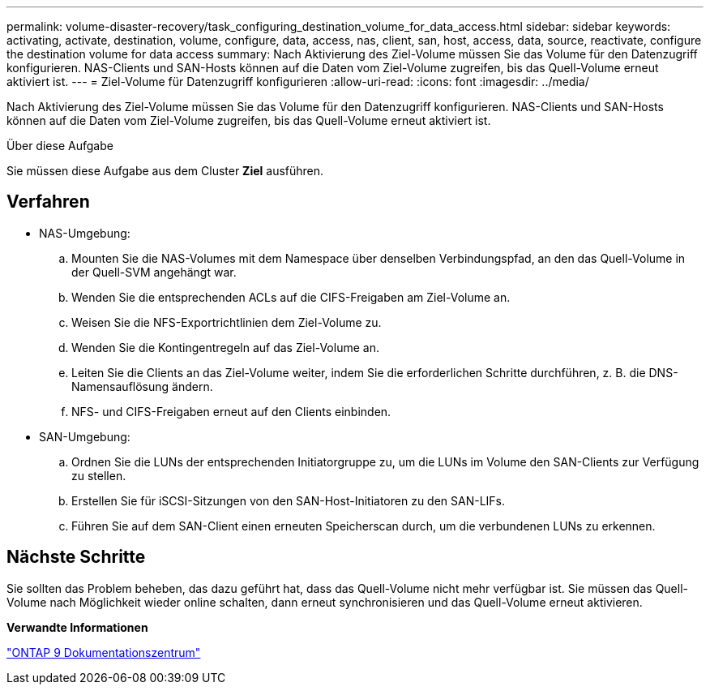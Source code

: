 ---
permalink: volume-disaster-recovery/task_configuring_destination_volume_for_data_access.html 
sidebar: sidebar 
keywords: activating, activate, destination, volume, configure, data, access, nas, client, san, host, access, data, source, reactivate, configure the destination volume for data access 
summary: Nach Aktivierung des Ziel-Volume müssen Sie das Volume für den Datenzugriff konfigurieren. NAS-Clients und SAN-Hosts können auf die Daten vom Ziel-Volume zugreifen, bis das Quell-Volume erneut aktiviert ist. 
---
= Ziel-Volume für Datenzugriff konfigurieren
:allow-uri-read: 
:icons: font
:imagesdir: ../media/


[role="lead"]
Nach Aktivierung des Ziel-Volume müssen Sie das Volume für den Datenzugriff konfigurieren. NAS-Clients und SAN-Hosts können auf die Daten vom Ziel-Volume zugreifen, bis das Quell-Volume erneut aktiviert ist.

.Über diese Aufgabe
Sie müssen diese Aufgabe aus dem Cluster *Ziel* ausführen.



== Verfahren

* NAS-Umgebung:
+
.. Mounten Sie die NAS-Volumes mit dem Namespace über denselben Verbindungspfad, an den das Quell-Volume in der Quell-SVM angehängt war.
.. Wenden Sie die entsprechenden ACLs auf die CIFS-Freigaben am Ziel-Volume an.
.. Weisen Sie die NFS-Exportrichtlinien dem Ziel-Volume zu.
.. Wenden Sie die Kontingentregeln auf das Ziel-Volume an.
.. Leiten Sie die Clients an das Ziel-Volume weiter, indem Sie die erforderlichen Schritte durchführen, z. B. die DNS-Namensauflösung ändern.
.. NFS- und CIFS-Freigaben erneut auf den Clients einbinden.


* SAN-Umgebung:
+
.. Ordnen Sie die LUNs der entsprechenden Initiatorgruppe zu, um die LUNs im Volume den SAN-Clients zur Verfügung zu stellen.
.. Erstellen Sie für iSCSI-Sitzungen von den SAN-Host-Initiatoren zu den SAN-LIFs.
.. Führen Sie auf dem SAN-Client einen erneuten Speicherscan durch, um die verbundenen LUNs zu erkennen.






== Nächste Schritte

Sie sollten das Problem beheben, das dazu geführt hat, dass das Quell-Volume nicht mehr verfügbar ist. Sie müssen das Quell-Volume nach Möglichkeit wieder online schalten, dann erneut synchronisieren und das Quell-Volume erneut aktivieren.

*Verwandte Informationen*

https://docs.netapp.com/ontap-9/index.jsp["ONTAP 9 Dokumentationszentrum"]
